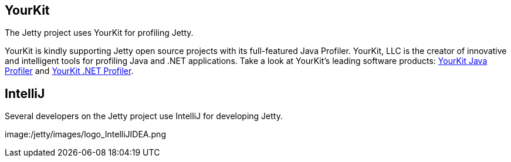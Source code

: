 == YourKit

The Jetty project uses YourKit for profiling Jetty.

YourKit is kindly supporting Jetty open source projects with its full-featured Java Profiler. 
YourKit, LLC is the creator of innovative and intelligent tools for profiling Java and .NET applications. 
Take a look at YourKit's leading software products: http://www.yourkit.com/java/profiler/index.jsp[YourKit Java Profiler] and http://www.yourkit.com/.net/profiler/index.jsp[YourKit .NET Profiler].



== IntelliJ

Several developers on the Jetty project use IntelliJ for developing Jetty.

image:/jetty/images/logo_IntelliJIDEA.png